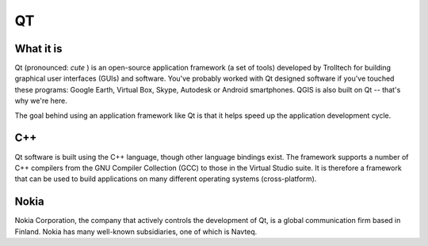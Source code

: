 ==
QT
==

What it is
----------

Qt (pronounced:\  *cute* \) is an open-source application framework (a set of tools) developed by Trolltech for building graphical user interfaces (GUIs) and software. You've probably worked with Qt designed software if you've touched these programs: Google Earth, Virtual Box, Skype, Autodesk or Android smartphones. QGIS is also built on Qt -- that's why we're here.

The goal behind using an application framework like Qt is that it helps speed up the application development cycle. 

C++
---

Qt software is built using the C++ language, though other language bindings exist. The framework supports a number of C++ compilers from the GNU Compiler Collection (GCC) to those in the Virtual Studio suite. It is therefore a framework that can be used to build applications on many different operating systems (cross-platform). 

Nokia
-----

Nokia Corporation, the company that actively controls the development of Qt, is a global communication firm based in Finland. Nokia has many well-known subsidiaries, one of which is Navteq. 

